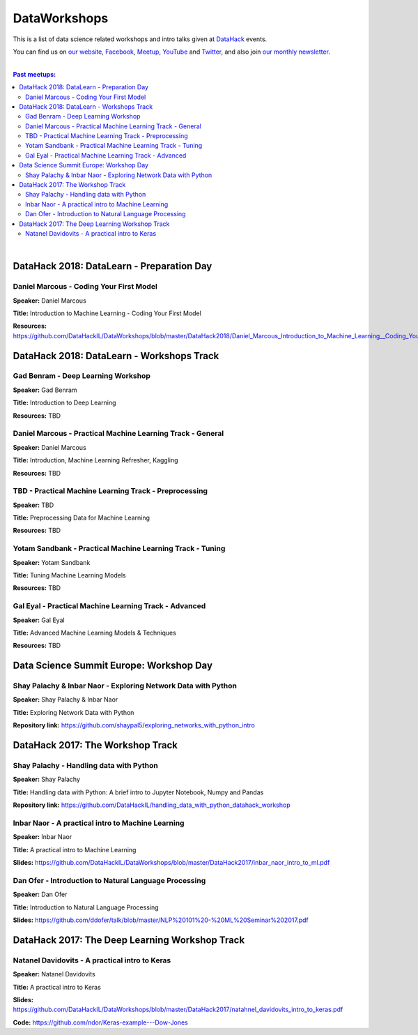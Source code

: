 DataWorkshops
#############


This is a list of data science related workshops and intro talks given at `DataHack <http://datahack-il.com/>`_ events.

You can find us on `our website <http://datahack-il.com/>`_, `Facebook <https://www.facebook.com/datahackil/>`_, `Meetup <https://www.meetup.com/DataHack/>`_, `YouTube <https://www.youtube.com/channel/UCdR7G8Yeh52LK1AvfFaEsqQ>`_ and `Twitter <https://twitter.com/DataHackIL/>`_, and also join `our monthly newsletter <https://mailchi.mp/2c67d69eb667/datahack-newsletter>`_. 

|

.. contents:: **Past meetups:**

.. section-numbering:

|

DataHack 2018: DataLearn - Preparation Day
==========================================

Daniel Marcous - Coding Your First Model
----------------------------------------

**Speaker:** Daniel Marcous

**Title:** Introduction to Machine Learning - Coding Your First Model

**Resources:** https://github.com/DataHackIL/DataWorkshops/blob/master/DataHack2018/Daniel_Marcous_Introduction_to_Machine_Learning__Coding_Your_First_Model.pdf


DataHack 2018: DataLearn - Workshops Track
==========================================

Gad Benram - Deep Learning Workshop
-----------------------------------

**Speaker:** Gad Benram

**Title:** Introduction to Deep Learning

**Resources:** TBD


Daniel Marcous - Practical Machine Learning Track - General
-----------------------------------------------------------

**Speaker:** Daniel Marcous

**Title:** Introduction, Machine Learning Refresher, Kaggling

**Resources:** TBD


TBD - Practical Machine Learning Track - Preprocessing
------------------------------------------------------

**Speaker:** TBD

**Title:** Preprocessing Data for Machine Learning

**Resources:** TBD


Yotam Sandbank - Practical Machine Learning Track - Tuning
----------------------------------------------------------

**Speaker:** Yotam Sandbank

**Title:** Tuning Machine Learning Models

**Resources:** TBD


Gal Eyal - Practical Machine Learning Track - Advanced
------------------------------------------------------

**Speaker:** Gal Eyal

**Title:** Advanced Machine Learning Models & Techniques

**Resources:** TBD


Data Science Summit Europe: Workshop Day
========================================

Shay Palachy & Inbar Naor - Exploring Network Data with Python
--------------------------------------------------------------

**Speaker:** Shay Palachy & Inbar Naor

**Title:** Exploring Network Data with Python

**Repository link:** https://github.com/shaypal5/exploring_networks_with_python_intro


DataHack 2017: The Workshop Track
=================================

Shay Palachy - Handling data with Python
----------------------------------------

**Speaker:** Shay Palachy

**Title:** Handling data with Python: A brief intro to Jupyter Notebook, Numpy and Pandas

**Repository link:** https://github.com/DataHackIL/handling_data_with_python_datahack_workshop


Inbar Naor - A practical intro to Machine Learning
--------------------------------------------------

**Speaker:** Inbar Naor

**Title:** A practical intro to Machine Learning

**Slides:** https://github.com/DataHackIL/DataWorkshops/blob/master/DataHack2017/inbar_naor_intro_to_ml.pdf


Dan Ofer - Introduction to Natural Language Processing
------------------------------------------------------

**Speaker:** Dan Ofer

**Title:** Introduction to Natural Language Processing

**Slides:** https://github.com/ddofer/talk/blob/master/NLP%20101%20-%20ML%20Seminar%202017.pdf


DataHack 2017: The Deep Learning Workshop Track
===============================================


Natanel Davidovits - A practical intro to Keras
--------------------------------------------------

**Speaker:** Natanel Davidovits

**Title:** A practical intro to Keras

**Slides:** https://github.com/DataHackIL/DataWorkshops/blob/master/DataHack2017/natahnel_davidovits_intro_to_keras.pdf

**Code:** https://github.com/ndor/Keras-example---Dow-Jones
